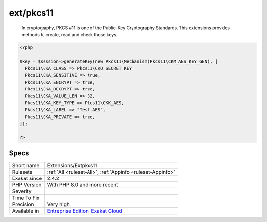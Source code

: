 .. _extensions-extpkcs11:

.. _ext-pkcs11:

ext/pkcs11
++++++++++

  In cryptography, PKCS #11 is one of the Public-Key Cryptography Standards. This extensions provides methods to create, read and check those keys.

.. code-block:: php
   
   <?php
   
   $key = $session->generateKey(new Pkcs11\Mechanism(Pkcs11\CKM_AES_KEY_GEN), [
     Pkcs11\CKA_CLASS => Pkcs11\CKO_SECRET_KEY,
     Pkcs11\CKA_SENSITIVE => true,
     Pkcs11\CKA_ENCRYPT => true,
     Pkcs11\CKA_DECRYPT => true,
     Pkcs11\CKA_VALUE_LEN => 32,
     Pkcs11\CKA_KEY_TYPE => Pkcs11\CKK_AES,
     Pkcs11\CKA_LABEL => "Test AES",
     Pkcs11\CKA_PRIVATE => true,
   ]);
   
   ?>

Specs
_____

+--------------+-------------------------------------------------------------------------------------------------------------------------+
| Short name   | Extensions/Extpkcs11                                                                                                    |
+--------------+-------------------------------------------------------------------------------------------------------------------------+
| Rulesets     | :ref:`All <ruleset-All>`, :ref:`Appinfo <ruleset-Appinfo>`                                                              |
+--------------+-------------------------------------------------------------------------------------------------------------------------+
| Exakat since | 2.4.2                                                                                                                   |
+--------------+-------------------------------------------------------------------------------------------------------------------------+
| PHP Version  | With PHP 8.0 and more recent                                                                                            |
+--------------+-------------------------------------------------------------------------------------------------------------------------+
| Severity     |                                                                                                                         |
+--------------+-------------------------------------------------------------------------------------------------------------------------+
| Time To Fix  |                                                                                                                         |
+--------------+-------------------------------------------------------------------------------------------------------------------------+
| Precision    | Very high                                                                                                               |
+--------------+-------------------------------------------------------------------------------------------------------------------------+
| Available in | `Entreprise Edition <https://www.exakat.io/entreprise-edition>`_, `Exakat Cloud <https://www.exakat.io/exakat-cloud/>`_ |
+--------------+-------------------------------------------------------------------------------------------------------------------------+


